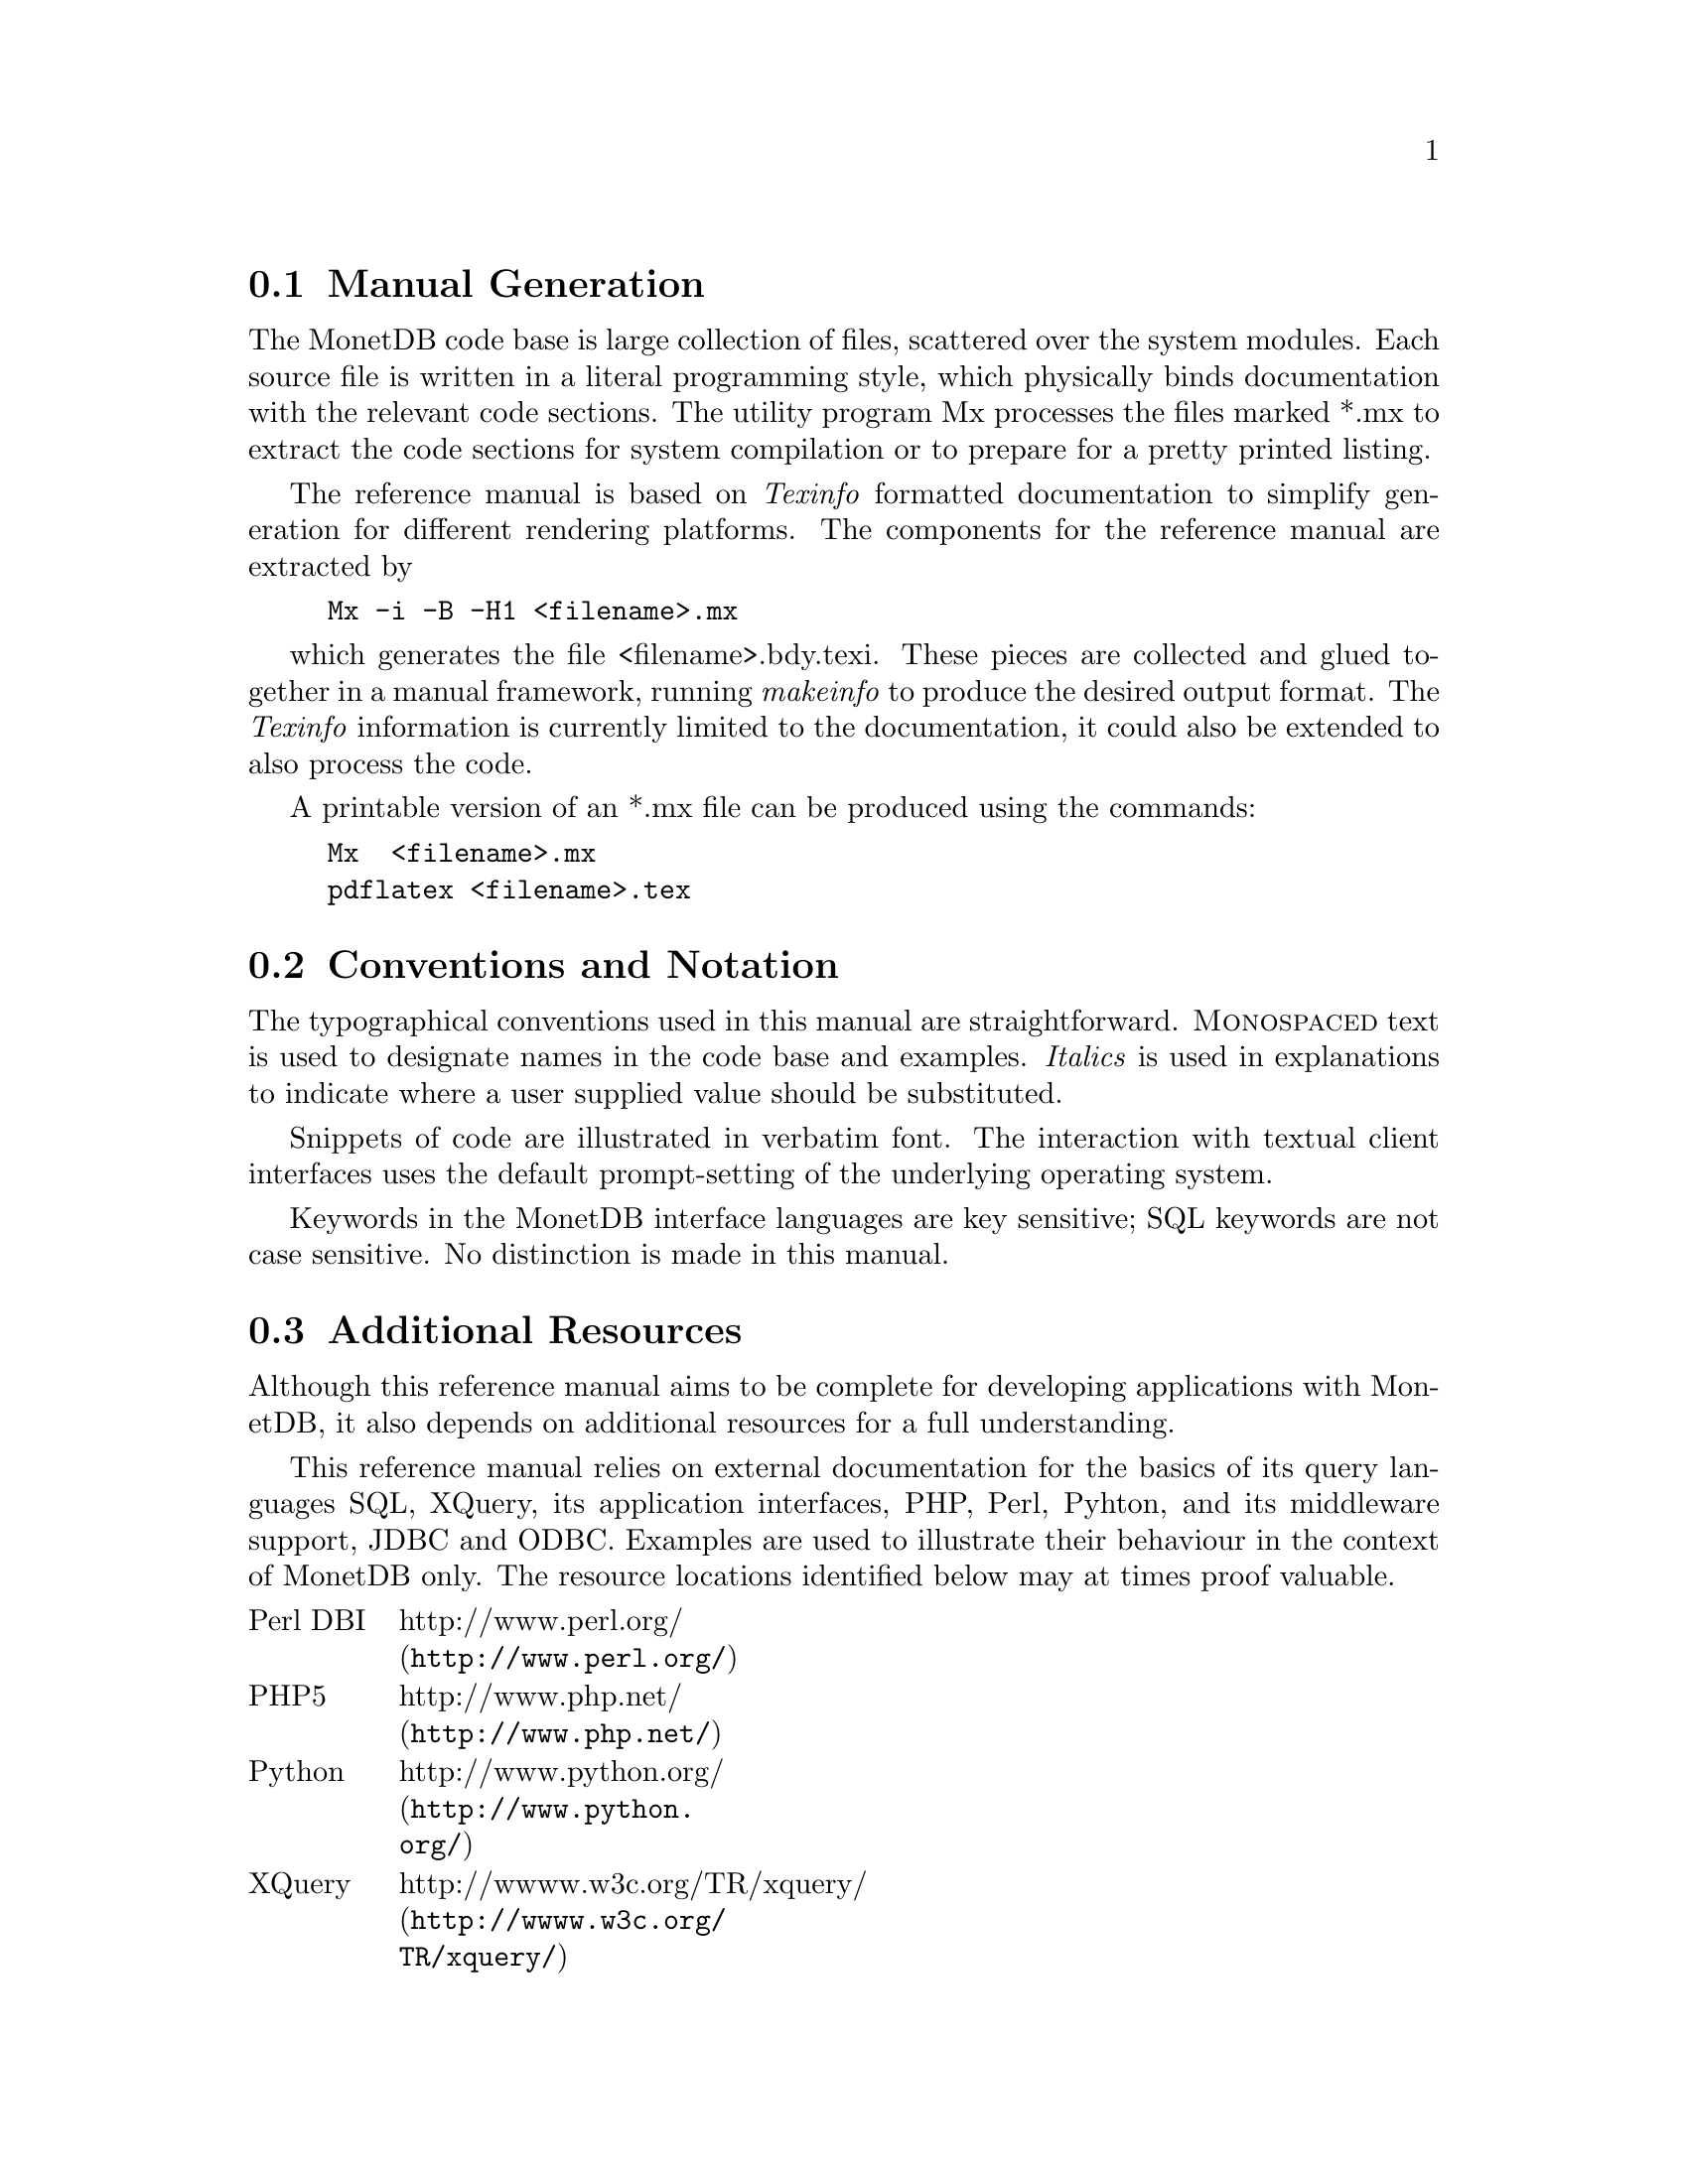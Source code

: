 @section Manual Generation
The MonetDB code base is large collection of files, scattered
over the system modules. Each source file is written in a
literal programming style, which physically binds documentation with 
the relevant code sections. The utility program Mx processes the
files marked *.mx to extract the code sections for system
compilation or to prepare for a pretty printed listing.

The reference manual is based on @emph{Texinfo} formatted
documentation to simplify generation for different rendering
platforms.
The components for the reference manual are extracted by
@example
Mx -i -B -H1 <filename>.mx
@end example
which generates the file <filename>.bdy.texi.
These pieces are collected and
glued together in a manual framework, running @emph{makeinfo} to produce
the desired output format.
The @emph{Texinfo} information is currently limited
to the documentation, it could also be extended to also process the code.

A printable version of an *.mx file can be produced using the commands:
@example
Mx  <filename>.mx
pdflatex <filename>.tex
@end example

@node Conventions and Notation, Additional Resources, Manual Generation, General Introduction
@section Conventions and Notation
The  typographical conventions used in this manual are straightforward.
@sc{Monospaced} text is used to designate names in the code base
and examples. 
@emph{Italics} is used in explanations to indicate where a user
supplied value should be substituted.

Snippets of code are illustrated in verbatim font. 
The interaction with textual client interfaces uses the default 
prompt-setting of the underlying operating system. 

Keywords in the MonetDB interface languages are key sensitive;
SQL keywords are not case sensitive. No distinction is made
in this manual.

@node Additional Resources, Download and Installation, Conventions and Notation, General Introduction
@section Additional Resources
Although this reference manual aims to be complete for developing
applications with MonetDB, it also depends on
additional resources for a full understanding.

This reference manual relies on external documentation for the basics of its
query languages SQL, XQuery, its application interfaces, PHP, Perl,
Pyhton, and its middleware support, JDBC and ODBC.
Examples are used to illustrate their behaviour in the context of
MonetDB only.
The resource locations identified below may at times proof valuable.

@multitable {example}{and the remainder is long}
@item Perl DBI
@tab @url{http://www.perl.org/,http://www.perl.org/}
@item PHP5
@tab @url{http://www.php.net/,http://www.php.net/}
@item Python
@tab @url{http://www.python.org/,http://www.python.org/}
@item XQuery
@tab @url{http://wwww.w3c.org/TR/xquery/,http://wwww.w3c.org/TR/xquery/}
@end multitable

The primary source for additional information is the MonetDB website,
@url{http://monetdb.cwi.nl/,http://monetdb.cwi.nl/}, and the code base
itself.  Information on the background of its architecture can be found
in the library of scientific publications.

